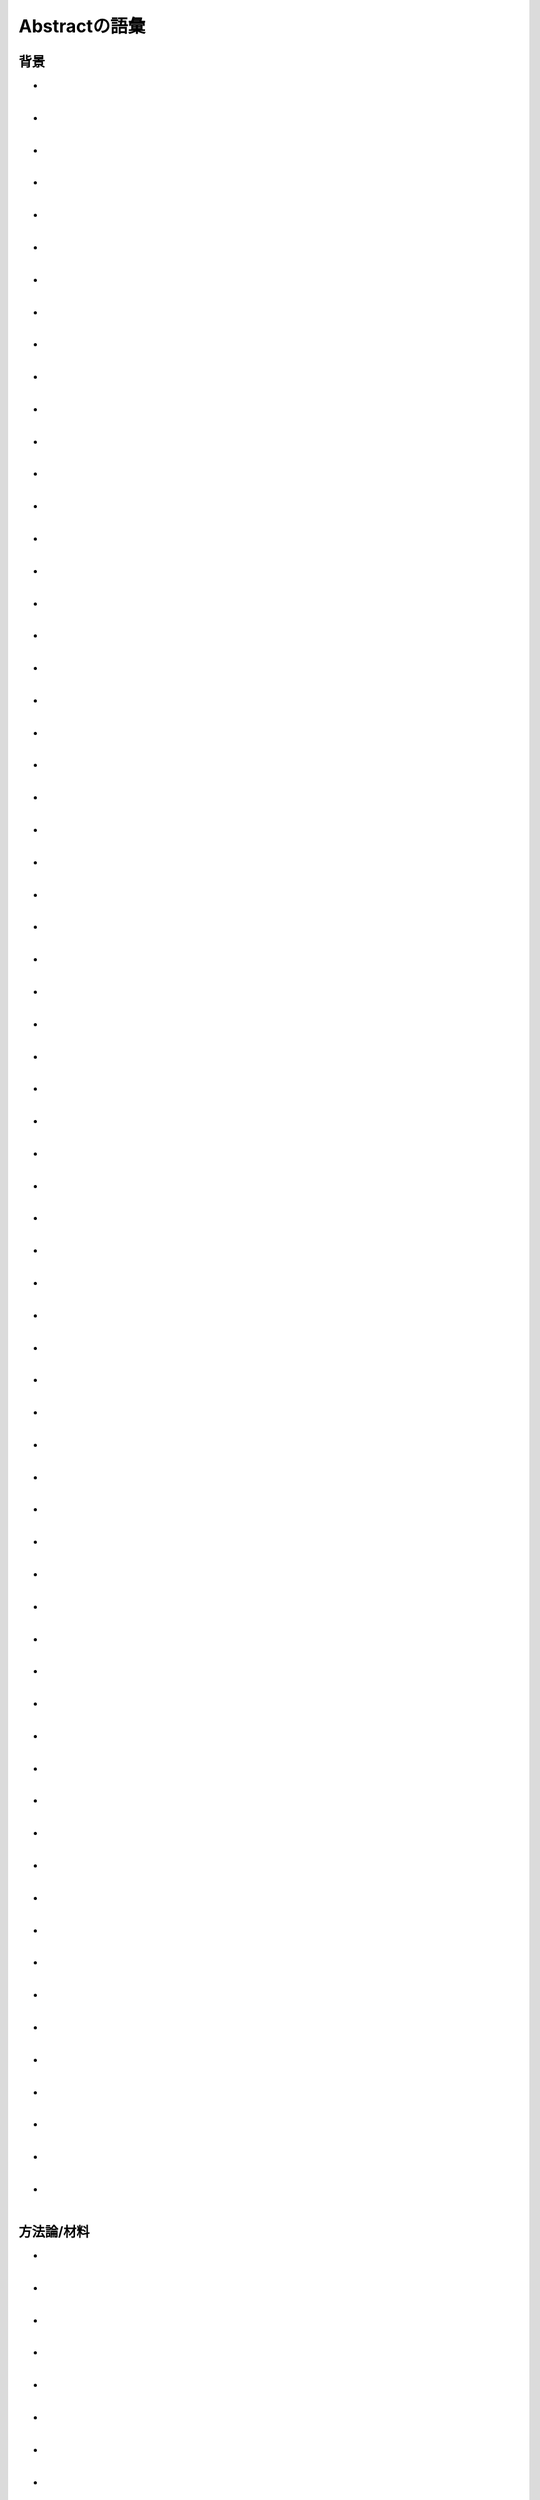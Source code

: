-------------------------
Abstractの語彙
-------------------------
背景
------------

- | 
  | 
- | 
  | 
- | 
  | 
- | 
  | 
- | 
  | 
- | 
  | 
- | 
  | 
- | 
  | 
- | 
  | 
- | 
  | 
- | 
  | 
- | 
  | 
- | 
  | 
- | 
  | 
- | 
  | 
- | 
  | 
- | 
  | 
- | 
  | 
- | 
  | 
- | 
  | 
- | 
  | 
- | 
  | 
- | 
  | 
- | 
  | 
- | 
  | 
- | 
  | 
- | 
  | 
- | 
  | 
- | 
  | 
- | 
  | 
- | 
  | 
- | 
  | 
- | 
  | 
- | 
  | 
- | 
  | 
- | 
  | 
- | 
  | 
- | 
  | 
- | 
  | 
- | 
  | 
- | 
  | 
- | 
  | 
- | 
  | 
- | 
  | 
- | 
  | 
- | 
  | 
- | 
  | 
- | 
  | 
- | 
  | 
- | 
  | 
- | 
  | 
- | 
  | 
- | 
  | 
- | 
  | 
- | 
  | 
- | 
  | 
- | 
  | 
- | 
  | 
- | 
  | 
- | 
  | 
- | 
  | 
- | 
  | 
- | 
  | 
- | 
  | 
- | 
  | 
- | 
  |

方法論/材料
------------

- | 
  | 
- | 
  |
- | 
  |
- | 
  | 
- | 
  |
- | 
  |
- | 
  | 
- | 
  |
- | 
  |
- | 
  | 
- | 
  |
- | 
  |
- | 
  | 
- | 
  |
- | 
  |
- | 
  | 
- | 
  |
- | 
  |
- | 
  | 
- | 
  |
- | 
  |
- | 
  | 
- | 
  |
- | 
  |
- | 
  | 
- | 
  |
- | 
  |
- | 
  | 
- | 
  |
- | 
  |
- | 
  | 
- | 
  |
- | 
  |
- | 
  | 
- | 
  |
- | 
  |
- | 
  | 
- | 
  |
- | 
  |
- | 
  | 
- | 
  |
- | 
  |
- | 
  | 
- | 
  |
- | 
  |
- | 
  | 
- | 
  |
- | 
  |
- | 
  | 
- | 
  |
- | 
  |
- | 
  | 
- | 
  |
- | 
  |
- | 
  | 
- | 
  |
- | 
  |
- | 
  | 
- | 
  |
- | 
  |
- | 
  | 
- | 
  |
- | 
  |
- | 
  | 
- | 
  |
- | 
  |
- | 
  | 
- | 
  |
- | 
  |
- | 
  | 
- | 
  |
- | 
  |
- | 
  | 
- | 
  |
- | 
  |
- | 
  | 
- | 
  |
- | 
  |
- | 
  | 
- | 
  |
- | 
  |
- | 
  | 
- | 
  |
- | 
  |
- | 
  | 
- | 
  |
- | 
  |
- | 
  | 
- | 
  |
- | 
  |
- | 
  | 
- | 
  |
- | 
  |

結果
-----

- | 
  |
- | 
  |
- | 
  |
- | 
  |
- | 
  |
- | 
  |
- | 
  |
- | 
  |
- | 
  |
- | 
  |
- | 
  |
- | 
  |
- | 
  |
- | 
  |
- | 
  |
- | 
  |
- | 
  |
- | 
  |
- | 
  |
- | 
  |
- | 
  |
- | 
  |
- | 
  |
- | 
  |
- | 
  |
- | 
  |
- | 
  |
- | 
  |
- | 
  |
- | 
  |
- | 
  |
- | 
  |
- | 
  |
- | 
  |
- | 
  |
- | 
  |
- | 
  |
- | 
  |
- | 
  |
- | 
  |
- | 
  |
- | 
  |
- | 
  |
- | 
  |
- | 
  |
- | 
  |
- | 
  |
- | 
  |
- | 
  |
- | 
  |
- | 
  |
- | 
  |
- | 
  |
- | 
  |
- | 
  |
- | 
  |
- | 
  |
- | 
  |
- | 
  |
- | 
  |
- | 
  |
- | 
  |
- | 
  |
- | 
  |
- | 
  |
- | 
  |
- | 
  |
- | 
  |
- | 
  |
- | 
  |
- | 
  |
- | 
  |
- | 
  |
- | 
  |
- | 
  |
- | 
  |
- | 
  |
- | 
  |
- | 
  |
- | 
  |
- | 
  |
- | 
  |
- | 
  |
- | 
  |
- | 
  |
- | 
  |
- | 
  |
- | 
  |
- | 
  |
- | 
  |
- | 
  |
- | 
  |
- | 
  |
- | 
  |
- | 
  |
- | 
  |
- | 
  |
- | 
  |

応用例
--------

- | 
  |
- | 
  |
- | 
  |
- | 
  |
- | 
  |
- | 
  |
- | 
  |
- | 
  |
- | 
  |
- | 
  |
- | 
  |
- | 
  |
- | 
  |
- | 
  |
- | 
  |
- | 
  |
- | 
  |
- | 
  |
- | 
  |
- | 
  |
- | 
  |
- | 
  |
- | 
  |
- | 
  |
- | 
  |
- | 
  |
- | 
  |
- | 
  |
- | 
  |
- | 
  |
- | 
  |
- | 
  |
- | 
  |
- | 
  |
- | 
  |
- | 
  |
- | 
  | 
- | 
  |
- | 
  |
- | 
  |
- | 
  |
- | 
  |
- | 
  |
- | 
  |
- | 
  |
- | 
  |
- | 
  |
- | 
  |
- | 
  |
- | 
  |
- | 
  |
- | 
  |
- | 
  |
- | 
  |
- | 
  |
- | 
  |

限界と将来の研究
------------------

